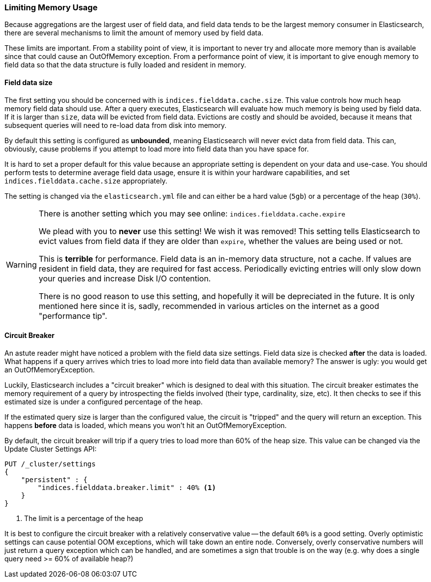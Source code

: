 
=== Limiting Memory Usage

Because aggregations are the largest user of field data, and field data tends
to be the largest memory consumer in Elasticsearch, there are several mechanisms
to limit the amount of memory used by field data.

These limits are important.  From a stability point of view, it is
important to never try and allocate more memory than is available since that could
cause an OutOfMemory exception.  From a performance point of view, it is important
to give enough memory to field data so that the data structure is fully loaded
and resident in memory.

==== Field data size
The first setting you should be concerned with is `indices.fielddata.cache.size`.
This value controls how much heap memory field data should use.  After a query
executes, Elasticsearch will evaluate how much memory is being used by field
data.  If it is larger than `size`, data will be evicted from field data.
Evictions are costly and should be avoided, because it means that subsequent
queries will need to re-load data from disk into memory.

By default this setting is configured as *unbounded*, meaning Elasticsearch will 
never evict data from field data.  This can, obviously, cause problems if you
attempt to load more into field data than you have space for.

It is hard to set a proper default for this value because an appropriate setting 
is dependent on your data and use-case.  You should perform tests to determine
average field data usage, ensure it is within your hardware capabilities, and set
`indices.fielddata.cache.size` appropriately.  

The setting is changed via the `elasticsearch.yml` file and can either be a
hard value (`5gb`) or a percentage of the heap (`30%`).

[WARNING]
====
There is another setting which you may see online:  `indices.fielddata.cache.expire`

We plead with you to *never* use this setting!  We wish it was removed!  This
setting tells Elasticsearch to evict values from field data if they are older
than `expire`, whether the values are being used or not.

This is *terrible* for performance.  Field data is an in-memory data structure,
not a cache.  If values are resident in field data, they are required for fast
access.  Periodically evicting entries will only slow down your queries and
increase Disk I/O contention.

There is no good reason to use this setting, and hopefully it will be depreciated
in the future.  It is only mentioned here since it is, sadly, recommended in
various articles on the internet as a good "performance tip".
====


==== Circuit Breaker

An astute reader might have noticed a problem with the field data size settings.
Field data size is checked *after* the data is loaded.  What happens if a query
arrives which tries to load more into field data than available memory?  The
answer is ugly: you would get an OutOfMemoryException.

Luckily, Elasticsearch includes a "circuit breaker" which is designed to deal
with this situation.  The circuit breaker estimates the memory requirement of a
query by introspecting the fields involved (their type, cardinality, size, etc).
It then checks to see if this estimated size is under a configured percentage
of the heap.

If the estimated query size is larger than the configured value, the circuit is
"tripped" and the query will return an exception.  This happens *before* data
is loaded, which means you won't hit an OutOfMemoryException.

By default, the circuit breaker will trip if a query tries to load more than
60% of the heap size.  This value can be changed via the Update Cluster Settings API:

[source,js]
----
PUT /_cluster/settings
{
    "persistent" : {
        "indices.fielddata.breaker.limit" : 40% <1>
    }
}
----
<1> The limit is a percentage of the heap

It is best to configure the circuit breaker with a relatively conservative
value -- the default `60%` is a good setting.  Overly optimistic settings
can cause potential OOM exceptions, which will take down an entire node.  Conversely,
overly conservative numbers will just return a query exception which can be
handled, and are sometimes a sign that trouble is on the way (e.g. why does a 
single query need >= 60% of available heap?)






